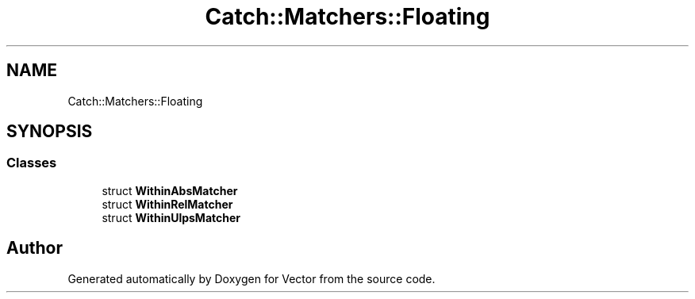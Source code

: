 .TH "Catch::Matchers::Floating" 3 "Version v3.0" "Vector" \" -*- nroff -*-
.ad l
.nh
.SH NAME
Catch::Matchers::Floating
.SH SYNOPSIS
.br
.PP
.SS "Classes"

.in +1c
.ti -1c
.RI "struct \fBWithinAbsMatcher\fP"
.br
.ti -1c
.RI "struct \fBWithinRelMatcher\fP"
.br
.ti -1c
.RI "struct \fBWithinUlpsMatcher\fP"
.br
.in -1c
.SH "Author"
.PP 
Generated automatically by Doxygen for Vector from the source code\&.
